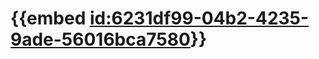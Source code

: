 :PROPERTIES:
:ID:	894D8A90-3C33-4215-9616-8D9C6E1C1000
:END:

* {{embed [[id:6231df99-04b2-4235-9ade-56016bca7580]]}}